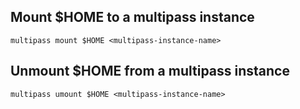 ** Mount $HOME to a multipass instance
 #+begin_example
  multipass mount $HOME <multipass-instance-name>
 #+end_example

** Unmount $HOME from a multipass instance
 #+begin_example
  multipass umount $HOME <multipass-instance-name>
 #+end_example
